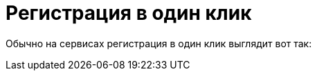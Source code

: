 = Регистрация в один клик
:hp-alt-title: one click registration
:hp-tags: UX, наблюдения

Обычно на сервисах регистрация в один клик выглядит вот так:

